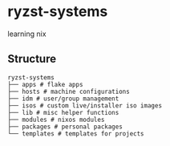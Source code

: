 * ryzst-systems
learning nix

** Structure
#+BEGIN_SRC
ryzst-systems
├── apps # flake apps
├── hosts # machine configurations
├── idm # user/group management
├── isos # custom live/installer iso images
├── lib # misc helper functions
├── modules # nixos modules
├── packages # personal packages
└── templates # templates for projects
#+END_SRC
